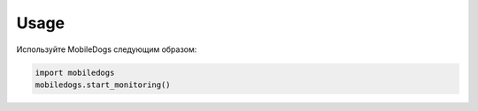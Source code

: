 Usage
=====

Используйте MobileDogs следующим образом:

.. code-block:: python

   import mobiledogs
   mobiledogs.start_monitoring()
